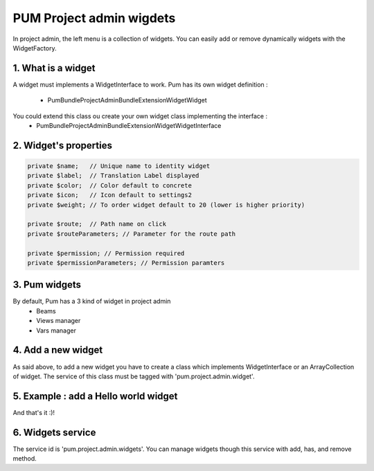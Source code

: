 PUM Project admin wigdets
==========================

In project admin, the left menu is a collection of widgets.
You can easily add or remove dynamically widgets with the WidgetFactory.


1. What is a widget
--------------------

A widget must implements a WidgetInterface to work.
Pum has its own widget definition :
    - Pum\Bundle\ProjectAdminBundle\Extension\Widget\Widget

You could extend this class ou create your own widget class implementing the interface :
    - Pum\Bundle\ProjectAdminBundle\Extension\Widget\WidgetInterface


2. Widget's properties
----------------------

.. code-block:: php

    private $name;   // Unique name to identity widget
    private $label;  // Translation Label displayed
    private $color;  // Color default to concrete
    private $icon;   // Icon default to settings2
    private $weight; // To order widget default to 20 (lower is higher priority)

    private $route;  // Path name on click
    private $routeParameters; // Parameter for the route path

    private $permission; // Permission required
    private $permissionParameters; // Permission paramters


3. Pum widgets
--------------------

By default, Pum has a 3 kind of widget in project admin
    - Beams
    - Views manager
    - Vars manager


4. Add a new widget
--------------------

As said above, to add a new widget you have to create a class which implements WidgetInterface or an ArrayCollection of widget.
The service of this class must be tagged with 'pum.project.admin.widget'.


5. Example : add a Hello world widget
-------------------------------------

.. code-block:: xml
        <service id="pum.project.admin.widgets.hello_worl" class="...\HelloWorld">
            <argument>widget.hello.world</argument>
            <argument>settings2</argument>
            <argument>asbestos</argument>
            <argument>15</argument>
            <tag name="pum.project.admin.widget" />
        </service>

.. code-block:: php
    use Pum\Bundle\ProjectAdminBundle\Extension\Widget\Widget;

    class HelloWorl extends Widget
    {
        public function __construct($name = 'pum_vars', $icon = self::ICON, $color= self::COLOR, $weight= self::WEIGHT)
        {
            parent::__construct($name, $icon, $color, $weight);

            $this
                ->setLabel('common.vars.hello.world')
                ->setRoute('my_hello_world')
                ->setPermission('CAN_SEE_MY_WIDGET')
            ;
        }
    }

And that's it :)!


6. Widgets service
-------------------

The service id is 'pum.project.admin.widgets'.
You can manage widgets though this service with add, has, and remove method.
